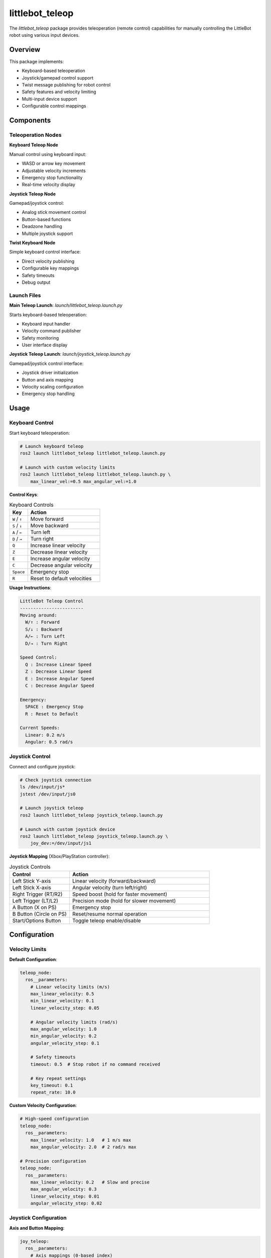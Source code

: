 littlebot_teleop
===============

The `littlebot_teleop` package provides teleoperation (remote control) capabilities for manually controlling the LittleBot robot using various input devices.

Overview
--------

This package implements:

* Keyboard-based teleoperation
* Joystick/gamepad control support
* Twist message publishing for robot control
* Safety features and velocity limiting
* Multi-input device support
* Configurable control mappings

Components
----------

Teleoperation Nodes
~~~~~~~~~~~~~~~~~~~

**Keyboard Teleop Node**

Manual control using keyboard input:

* WASD or arrow key movement
* Adjustable velocity increments
* Emergency stop functionality
* Real-time velocity display

**Joystick Teleop Node**

Gamepad/joystick control:

* Analog stick movement control
* Button-based functions
* Deadzone handling
* Multiple joystick support

**Twist Keyboard Node**

Simple keyboard control interface:

* Direct velocity publishing
* Configurable key mappings
* Safety timeouts
* Debug output

Launch Files
~~~~~~~~~~~~

**Main Teleop Launch**: `launch/littlebot_teleop.launch.py`

Starts keyboard-based teleoperation:

* Keyboard input handler
* Velocity command publisher
* Safety monitoring
* User interface display

**Joystick Teleop Launch**: `launch/joystick_teleop.launch.py`

Gamepad/joystick control interface:

* Joystick driver initialization
* Button and axis mapping
* Velocity scaling configuration
* Emergency stop handling

Usage
-----

Keyboard Control
~~~~~~~~~~~~~~~~

Start keyboard teleoperation:

.. code-block:: bash

   # Launch keyboard teleop
   ros2 launch littlebot_teleop littlebot_teleop.launch.py

   # Launch with custom velocity limits
   ros2 launch littlebot_teleop littlebot_teleop.launch.py \
       max_linear_vel:=0.5 max_angular_vel:=1.0

**Control Keys**:

.. list-table:: Keyboard Controls
   :widths: 20 80
   :header-rows: 1

   * - Key
     - Action
   * - ``W`` / ``↑``
     - Move forward
   * - ``S`` / ``↓``
     - Move backward  
   * - ``A`` / ``←``
     - Turn left
   * - ``D`` / ``→``
     - Turn right
   * - ``Q``
     - Increase linear velocity
   * - ``Z``
     - Decrease linear velocity
   * - ``E``
     - Increase angular velocity
   * - ``C``
     - Decrease angular velocity
   * - ``Space``
     - Emergency stop
   * - ``R``
     - Reset to default velocities

**Usage Instructions**:

.. code-block:: text

   LittleBot Teleop Control
   ------------------------
   Moving around:
     W/↑ : Forward
     S/↓ : Backward
     A/← : Turn Left
     D/→ : Turn Right
     
   Speed Control:
     Q : Increase Linear Speed
     Z : Decrease Linear Speed  
     E : Increase Angular Speed
     C : Decrease Angular Speed
     
   Emergency:
     SPACE : Emergency Stop
     R : Reset to Default
     
   Current Speeds:
     Linear: 0.2 m/s
     Angular: 0.5 rad/s

Joystick Control
~~~~~~~~~~~~~~~~

Connect and configure joystick:

.. code-block:: bash

   # Check joystick connection
   ls /dev/input/js*
   jstest /dev/input/js0

   # Launch joystick teleop
   ros2 launch littlebot_teleop joystick_teleop.launch.py

   # Launch with custom joystick device
   ros2 launch littlebot_teleop joystick_teleop.launch.py \
       joy_dev:=/dev/input/js1

**Joystick Mapping** (Xbox/PlayStation controller):

.. list-table:: Joystick Controls
   :widths: 30 70
   :header-rows: 1

   * - Control
     - Action
   * - Left Stick Y-axis
     - Linear velocity (forward/backward)
   * - Left Stick X-axis
     - Angular velocity (turn left/right)
   * - Right Trigger (RT/R2)
     - Speed boost (hold for faster movement)
   * - Left Trigger (LT/L2)
     - Precision mode (hold for slower movement)
   * - A Button (X on PS)
     - Emergency stop
   * - B Button (Circle on PS)
     - Reset/resume normal operation
   * - Start/Options Button
     - Toggle teleop enable/disable

Configuration
-------------

Velocity Limits
~~~~~~~~~~~~~~~

**Default Configuration**:

.. code-block:: yaml

   teleop_node:
     ros__parameters:
       # Linear velocity limits (m/s)
       max_linear_velocity: 0.5
       min_linear_velocity: 0.1
       linear_velocity_step: 0.05
       
       # Angular velocity limits (rad/s)  
       max_angular_velocity: 1.0
       min_angular_velocity: 0.2
       angular_velocity_step: 0.1
       
       # Safety timeouts
       timeout: 0.5  # Stop robot if no command received
       
       # Key repeat settings
       key_timeout: 0.1
       repeat_rate: 10.0

**Custom Velocity Configuration**:

.. code-block:: yaml

   # High-speed configuration
   teleop_node:
     ros__parameters:
       max_linear_velocity: 1.0   # 1 m/s max
       max_angular_velocity: 2.0  # 2 rad/s max
       
   # Precision configuration  
   teleop_node:
     ros__parameters:
       max_linear_velocity: 0.2   # Slow and precise
       max_angular_velocity: 0.3
       linear_velocity_step: 0.01
       angular_velocity_step: 0.02

Joystick Configuration
~~~~~~~~~~~~~~~~~~~~~~

**Axis and Button Mapping**:

.. code-block:: yaml

   joy_teleop:
     ros__parameters:
       # Axis mappings (0-based index)
       axis_linear: 1        # Left stick Y-axis
       axis_angular: 0       # Left stick X-axis
       
       # Button mappings (0-based index)
       enable_button: 0      # A button (continuous hold)
       enable_turbo_button: 5 # Right trigger
       
       # Scaling factors
       scale_linear: 0.5     # Max linear velocity multiplier
       scale_angular: 1.0    # Max angular velocity multiplier
       scale_linear_turbo: 1.0  # Turbo mode multiplier
       scale_angular_turbo: 1.5
       
       # Deadzone settings
       deadzone: 0.1         # Ignore small stick movements

**Multi-Joystick Support**:

.. code-block:: yaml

   # Player 1 controller
   joy_teleop_1:
     ros__parameters:
       joy_topic: /joy1
       cmd_vel_topic: /robot1/cmd_vel
       
   # Player 2 controller  
   joy_teleop_2:
     ros__parameters:
       joy_topic: /joy2
       cmd_vel_topic: /robot2/cmd_vel

Safety Features
---------------

Emergency Stop
~~~~~~~~~~~~~~

Multiple emergency stop mechanisms:

.. code-block:: python

   # Keyboard emergency stop
   if key == 'space':
       self.emergency_stop()
       
   # Joystick emergency stop
   if joy_msg.buttons[EMERGENCY_BUTTON]:
       self.emergency_stop()
       
   # Timeout-based stop
   if time.time() - self.last_command_time > self.timeout:
       self.emergency_stop()

   def emergency_stop(self):
       """Immediately stop the robot and clear all velocities"""
       stop_msg = Twist()
       stop_msg.linear.x = 0.0
       stop_msg.angular.z = 0.0
       self.cmd_vel_pub.publish(stop_msg)

Velocity Limiting
~~~~~~~~~~~~~~~~~

Enforce safe velocity bounds:

.. code-block:: python

   def limit_velocity(self, linear, angular):
       """Apply velocity limits and safety checks"""
       # Limit linear velocity
       linear = max(min(linear, self.max_linear_vel), -self.max_linear_vel)
       
       # Limit angular velocity  
       angular = max(min(angular, self.max_angular_vel), -self.max_angular_vel)
       
       # Apply acceleration limits
       linear = self.apply_acceleration_limit(linear, self.last_linear_vel)
       angular = self.apply_acceleration_limit(angular, self.last_angular_vel)
       
       return linear, angular

Deadman Switch
~~~~~~~~~~~~~~

Require continuous input for operation:

.. code-block:: python

   def joystick_callback(self, joy_msg):
       """Process joystick input with deadman switch"""
       if not joy_msg.buttons[self.enable_button]:
           # Deadman switch not pressed - stop robot
           self.publish_stop_command()
           return
           
       # Deadman switch active - process movement commands
       linear = joy_msg.axes[self.axis_linear] * self.scale_linear
       angular = joy_msg.axes[self.axis_angular] * self.scale_angular
       
       self.publish_velocity_command(linear, angular)

Advanced Features
-----------------

Multi-Input Priority
~~~~~~~~~~~~~~~~~~~~

Handle multiple control sources:

.. code-block:: yaml

   # Twist multiplexer configuration
   twist_mux:
     ros__parameters:
       topics:
         joystick:
           topic: /joy_vel
           timeout: 0.5
           priority: 100    # Highest priority
         keyboard:
           topic: /key_vel  
           timeout: 1.0
           priority: 90     # Medium priority
         navigation:
           topic: /nav_vel
           timeout: 2.0  
           priority: 10     # Lowest priority

Custom Key Bindings
~~~~~~~~~~~~~~~~~~~

Create custom control schemes:

.. code-block:: python

   class CustomTeleopNode(Node):
       def __init__(self):
           super().__init__('custom_teleop')
           
           # Custom key mappings
           self.key_bindings = {
               # WASD movement
               'w': (1.0, 0.0),   # Forward
               's': (-1.0, 0.0),  # Backward
               'a': (0.0, 1.0),   # Left
               'd': (0.0, -1.0),  # Right
               
               # Diagonal movement
               'q': (1.0, 1.0),   # Forward-left
               'e': (1.0, -1.0),  # Forward-right
               'z': (-1.0, 1.0),  # Backward-left  
               'c': (-1.0, -1.0), # Backward-right
               
               # Special functions
               'r': 'reset',
               ' ': 'stop',
               'h': 'help'
           }

Voice Control Integration
~~~~~~~~~~~~~~~~~~~~~~~~~

Add voice command support:

.. code-block:: python

   def voice_command_callback(self, msg):
       """Process voice commands"""
       command = msg.data.lower()
       
       if 'forward' in command:
           self.publish_velocity(0.3, 0.0)
       elif 'backward' in command:
           self.publish_velocity(-0.3, 0.0)
       elif 'left' in command:
           self.publish_velocity(0.0, 0.5)
       elif 'right' in command:
           self.publish_velocity(0.0, -0.5)
       elif 'stop' in command:
           self.publish_velocity(0.0, 0.0)

Programming Interface
--------------------

Python Teleop Node
~~~~~~~~~~~~~~~~~~~

Create custom teleop nodes:

.. code-block:: python

   import rclpy
   from rclpy.node import Node
   from geometry_msgs.msg import Twist
   from sensor_msgs.msg import Joy
   import sys, select, termios, tty

   class TeleopNode(Node):
       def __init__(self):
           super().__init__('teleop_node')
           
           # Publishers
           self.cmd_vel_pub = self.create_publisher(Twist, '/cmd_vel', 10)
           
           # Subscribers
           self.joy_sub = self.create_subscription(
               Joy, '/joy', self.joy_callback, 10)
           
           # Parameters
           self.declare_parameter('max_linear_vel', 0.5)
           self.declare_parameter('max_angular_vel', 1.0)
           
           self.max_linear_vel = self.get_parameter('max_linear_vel').value
           self.max_angular_vel = self.get_parameter('max_angular_vel').value
           
           # Timer for keyboard input
           self.timer = self.create_timer(0.1, self.keyboard_callback)
           
       def keyboard_callback(self):
           """Handle keyboard input"""
           if self.is_key_pressed():
               key = self.get_key()
               self.process_key(key)
               
       def joy_callback(self, msg):
           """Handle joystick input"""
           if msg.buttons[0]:  # Enable button pressed
               linear = msg.axes[1] * self.max_linear_vel
               angular = msg.axes[0] * self.max_angular_vel
               self.publish_velocity(linear, angular)

C++ Teleop Node
~~~~~~~~~~~~~~~

.. code-block:: cpp

   #include <rclcpp/rclcpp.hpp>
   #include <geometry_msgs/msg/twist.hpp>
   #include <sensor_msgs/msg/joy.hpp>

   class TeleopNode : public rclcpp::Node
   {
   public:
     TeleopNode() : Node("teleop_node")
     {
       // Publishers
       cmd_vel_pub_ = this->create_publisher<geometry_msgs::msg::Twist>("/cmd_vel", 10);
       
       // Subscribers  
       joy_sub_ = this->create_subscription<sensor_msgs::msg::Joy>(
         "/joy", 10, std::bind(&TeleopNode::joy_callback, this, std::placeholders::_1));
         
       // Parameters
       this->declare_parameter("max_linear_vel", 0.5);
       this->declare_parameter("max_angular_vel", 1.0);
       
       max_linear_vel_ = this->get_parameter("max_linear_vel").as_double();
       max_angular_vel_ = this->get_parameter("max_angular_vel").as_double();
     }
     
   private:
     void joy_callback(const sensor_msgs::msg::Joy::SharedPtr msg)
     {
       if (msg->buttons[0]) // Enable button
       {
         auto twist = geometry_msgs::msg::Twist();
         twist.linear.x = msg->axes[1] * max_linear_vel_;
         twist.angular.z = msg->axes[0] * max_angular_vel_;
         cmd_vel_pub_->publish(twist);
       }
     }
     
     rclcpp::Publisher<geometry_msgs::msg::Twist>::SharedPtr cmd_vel_pub_;
     rclcpp::Subscription<sensor_msgs::msg::Joy>::SharedPtr joy_sub_;
     double max_linear_vel_, max_angular_vel_;
   };

Troubleshooting
---------------

Common Issues
~~~~~~~~~~~~~

**Keyboard Not Responding**:

.. code-block:: bash

   # Check terminal settings
   stty -echo
   
   # Reset terminal
   reset
   
   # Run in correct terminal
   gnome-terminal -- ros2 launch littlebot_teleop littlebot_teleop.launch.py

**Joystick Not Detected**:

.. code-block:: bash

   # Check joystick connection
   ls /dev/input/js*
   
   # Test joystick
   jstest /dev/input/js0
   
   # Check permissions
   sudo chmod 666 /dev/input/js0
   
   # Install joystick tools
   sudo apt install joystick

**Robot Not Moving**:

.. code-block:: bash

   # Check velocity commands
   ros2 topic echo /cmd_vel
   
   # Check robot controllers
   ros2 control list_controllers
   
   # Verify topic connections
   ros2 topic info /cmd_vel

Performance Optimization
~~~~~~~~~~~~~~~~~~~~~~~~

.. code-block:: yaml

   # Reduce publishing rate for efficiency
   teleop_node:
     ros__parameters:
       publish_rate: 20.0  # Hz
       
   # Optimize deadzone settings
   joy_teleop:
     ros__parameters:
       deadzone: 0.05  # Smaller deadzone for responsiveness

Integration Examples
--------------------

Complete Teleop System
~~~~~~~~~~~~~~~~~~~~~~

.. code-block:: bash

   # Start robot
   ros2 launch littlebot_bringup littlebot_bringup.launch.py &
   
   # Start teleop
   ros2 launch littlebot_teleop littlebot_teleop.launch.py

With Navigation System
~~~~~~~~~~~~~~~~~~~~~~

.. code-block:: bash

   # Start complete system
   ros2 launch littlebot_bringup littlebot_bringup.launch.py &
   ros2 launch littlebot_navigation littlebot_navigation.launch.py &
   
   # Teleop will have lower priority than navigation
   ros2 launch littlebot_teleop littlebot_teleop.launch.py

Dependencies
------------

**ROS2 Packages**:

* ``geometry_msgs``
* ``sensor_msgs``
* ``joy``
* ``teleop_twist_keyboard``
* ``teleop_twist_joy``

**System Dependencies**:

* Joystick drivers
* Input device permissions
* Terminal access

API Reference
-------------

For detailed teleop API documentation, see the teleop_twist_keyboard and teleop_twist_joy package documentation.